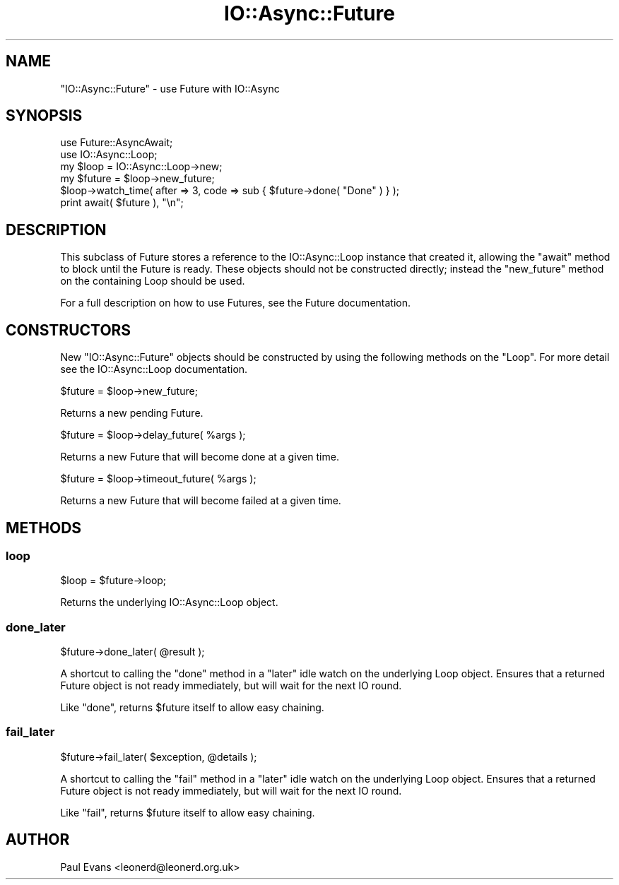 .\" -*- mode: troff; coding: utf-8 -*-
.\" Automatically generated by Pod::Man 5.0102 (Pod::Simple 3.45)
.\"
.\" Standard preamble:
.\" ========================================================================
.de Sp \" Vertical space (when we can't use .PP)
.if t .sp .5v
.if n .sp
..
.de Vb \" Begin verbatim text
.ft CW
.nf
.ne \\$1
..
.de Ve \" End verbatim text
.ft R
.fi
..
.\" \*(C` and \*(C' are quotes in nroff, nothing in troff, for use with C<>.
.ie n \{\
.    ds C` ""
.    ds C' ""
'br\}
.el\{\
.    ds C`
.    ds C'
'br\}
.\"
.\" Escape single quotes in literal strings from groff's Unicode transform.
.ie \n(.g .ds Aq \(aq
.el       .ds Aq '
.\"
.\" If the F register is >0, we'll generate index entries on stderr for
.\" titles (.TH), headers (.SH), subsections (.SS), items (.Ip), and index
.\" entries marked with X<> in POD.  Of course, you'll have to process the
.\" output yourself in some meaningful fashion.
.\"
.\" Avoid warning from groff about undefined register 'F'.
.de IX
..
.nr rF 0
.if \n(.g .if rF .nr rF 1
.if (\n(rF:(\n(.g==0)) \{\
.    if \nF \{\
.        de IX
.        tm Index:\\$1\t\\n%\t"\\$2"
..
.        if !\nF==2 \{\
.            nr % 0
.            nr F 2
.        \}
.    \}
.\}
.rr rF
.\" ========================================================================
.\"
.IX Title "IO::Async::Future 3pm"
.TH IO::Async::Future 3pm 2025-03-06 "perl v5.40.1" "User Contributed Perl Documentation"
.\" For nroff, turn off justification.  Always turn off hyphenation; it makes
.\" way too many mistakes in technical documents.
.if n .ad l
.nh
.SH NAME
"IO::Async::Future" \- use Future with IO::Async
.SH SYNOPSIS
.IX Header "SYNOPSIS"
.Vb 2
\&   use Future::AsyncAwait;
\&   use IO::Async::Loop;
\&
\&   my $loop = IO::Async::Loop\->new;
\&
\&   my $future = $loop\->new_future;
\&
\&   $loop\->watch_time( after => 3, code => sub { $future\->done( "Done" ) } );
\&
\&   print await( $future ), "\en";
.Ve
.SH DESCRIPTION
.IX Header "DESCRIPTION"
This subclass of Future stores a reference to the IO::Async::Loop
instance that created it, allowing the \f(CW\*(C`await\*(C'\fR method to block until the
Future is ready. These objects should not be constructed directly; instead
the \f(CW\*(C`new_future\*(C'\fR method on the containing Loop should be used.
.PP
For a full description on how to use Futures, see the Future documentation.
.SH CONSTRUCTORS
.IX Header "CONSTRUCTORS"
New \f(CW\*(C`IO::Async::Future\*(C'\fR objects should be constructed by using the following
methods on the \f(CW\*(C`Loop\*(C'\fR. For more detail see the IO::Async::Loop
documentation.
.PP
.Vb 1
\&   $future = $loop\->new_future;
.Ve
.PP
Returns a new pending Future.
.PP
.Vb 1
\&   $future = $loop\->delay_future( %args );
.Ve
.PP
Returns a new Future that will become done at a given time.
.PP
.Vb 1
\&   $future = $loop\->timeout_future( %args );
.Ve
.PP
Returns a new Future that will become failed at a given time.
.SH METHODS
.IX Header "METHODS"
.SS loop
.IX Subsection "loop"
.Vb 1
\&   $loop = $future\->loop;
.Ve
.PP
Returns the underlying IO::Async::Loop object.
.SS done_later
.IX Subsection "done_later"
.Vb 1
\&   $future\->done_later( @result );
.Ve
.PP
A shortcut to calling the \f(CW\*(C`done\*(C'\fR method in a \f(CW\*(C`later\*(C'\fR idle watch on the
underlying Loop object. Ensures that a returned Future object is not ready
immediately, but will wait for the next IO round.
.PP
Like \f(CW\*(C`done\*(C'\fR, returns \f(CW$future\fR itself to allow easy chaining.
.SS fail_later
.IX Subsection "fail_later"
.Vb 1
\&   $future\->fail_later( $exception, @details );
.Ve
.PP
A shortcut to calling the \f(CW\*(C`fail\*(C'\fR method in a \f(CW\*(C`later\*(C'\fR idle watch on the
underlying Loop object. Ensures that a returned Future object is not ready
immediately, but will wait for the next IO round.
.PP
Like \f(CW\*(C`fail\*(C'\fR, returns \f(CW$future\fR itself to allow easy chaining.
.SH AUTHOR
.IX Header "AUTHOR"
Paul Evans <leonerd@leonerd.org.uk>
